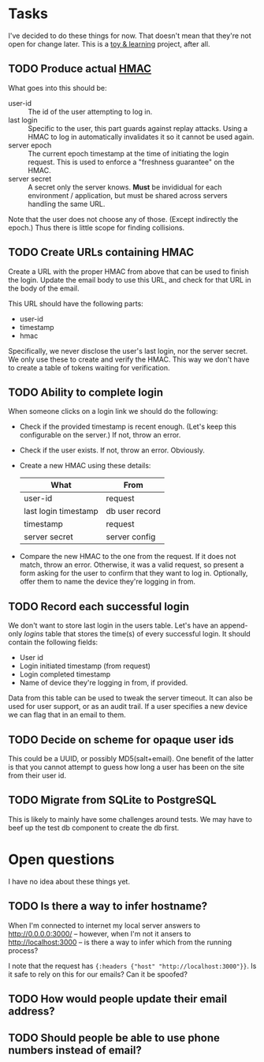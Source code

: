 * Tasks

  I've decided to do these things for now. That doesn't mean that they're not
  open for change later. This is a _toy & learning_ project, after all.

** TODO Produce actual [[https://en.wikipedia.org/wiki/Hash-based_message_authentication_code][HMAC]]

   What goes into this should be:
   - user-id :: The id of the user attempting to log in.
   - last login :: Specific to the user, this part guards against replay
                   attacks. Using a HMAC to log in automatically invalidates it
                   so it cannot be used again.
   - server epoch :: The current epoch timestamp at the time of initiating the
                     login request. This is used to enforce a "freshness
                     guarantee" on the HMAC.
   - server secret :: A secret only the server knows. *Must* be invididual for
                      each environment / application, but must be shared across
                      servers handling the same URL.

   Note that the user does not choose any of those. (Except indirectly the
   epoch.) Thus there is little scope for finding collisions.

** TODO Create URLs containing HMAC

   Create a URL with the proper HMAC from above that can be used to finish the
   login. Update the email body to use this URL, and check for that URL in the
   body of the email.

   This URL should have the following parts:
   - user-id
   - timestamp
   - hmac

   Specifically, we never disclose the user's last login, nor the server
   secret. We only use these to create and verify the HMAC. This way we don't
   have to create a table of tokens waiting for verification.

** TODO Ability to complete login

   When someone clicks on a login link we should do the following:
   - Check if the provided timestamp is recent enough. (Let's keep this
     configurable on the server.) If not, throw an error.
   - Check if the user exists. If not, throw an error. Obviously.
   - Create a new HMAC using these details:
     | What                 | From           |
     |----------------------+----------------|
     | user-id              | request        |
     | last login timestamp | db user record |
     | timestamp            | request        |
     | server secret        | server config  |
   - Compare the new HMAC to the one from the request. If it does not match,
     throw an error. Otherwise, it was a valid request, so present a form
     asking for the user to confirm that they want to log in. Optionally, offer
     them to name the device they're logging in from.

** TODO Record each successful login

   We don't want to store last login in the users table. Let's have an
   append-only /logins/ table that stores the time(s) of every successful
   login. It should contain the following fields:

   - User id
   - Login initiated timestamp (from request)
   - Login completed timestamp
   - Name of device they're logging in from, if provided.

   Data from this table can be used to tweak the server timeout. It can also
   be used for user support, or as an audit trail. If a user specifies a new
   device we can flag that in an email to them.

** TODO Decide on scheme for opaque user ids

   This could be a UUID, or possibly MD5(salt+email). One benefit of the latter
   is that you cannot attempt to guess how long a user has been on the site
   from their user id.

** TODO Migrate from SQLite to PostgreSQL

   This is likely to mainly have some challenges around tests. We may have to
   beef up the test db component to create the db first.

* Open questions

  I have no idea about these things yet.

** TODO Is there a way to infer hostname?

   When I'm connected to internet my local server answers to
   http://0.0.0.0:3000/ -- however, when I'm not it ansers to
   http://localhost:3000 -- is there a way to infer which from the running
   process?

   I note that the request has ={:headers {"host" "http://localhost:3000"}}=.
   Is it safe to rely on this for our emails? Can it be spoofed?

** TODO How would people update their email address?
** TODO Should people be able to use phone numbers instead of email?
